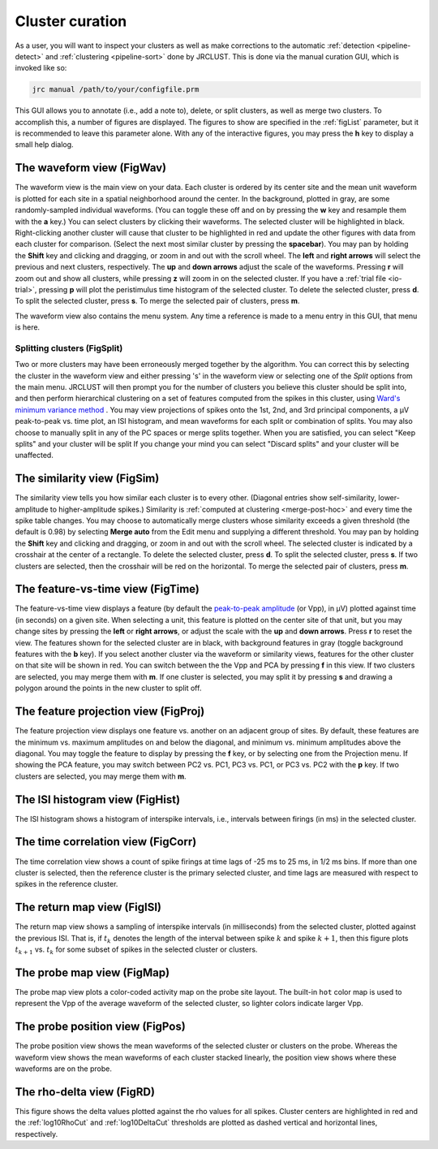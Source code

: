 .. _pipeline-curate:

Cluster curation
================

As a user, you will want to inspect your clusters as well as make corrections to the
automatic :ref:`detection <pipeline-detect>` and :ref:`clustering <pipeline-sort>` done by JRCLUST.
This is done via the manual curation GUI, which is invoked like so:

.. code-block:: matlab

   jrc manual /path/to/your/configfile.prm

This GUI allows you to annotate (i.e., add a note to), delete, or split clusters,
as well as merge two clusters.
To accomplish this, a number of figures are displayed.
The figures to show are specified in the :ref:`figList` parameter, but it is
recommended to leave this parameter alone.
With any of the interactive figures, you may press the **h** key to display a small help dialog.

The waveform view (FigWav)
--------------------------

.. image:: /.static/figwav.PNG

The waveform view is the main view on your data.
Each cluster is ordered by its center site and the mean unit waveform is plotted
for each site in a spatial neighborhood around the center. In the background,
plotted in gray, are some randomly-sampled individual waveforms.
(You can toggle these off and on by pressing the **w** key and resample them with the **a** key.)
You can select clusters by clicking their waveforms.
The selected cluster will be highlighted in black.
Right-clicking another cluster will cause that cluster to be highlighted in red
and update the other figures with data from each cluster for comparison.
(Select the next most similar cluster by pressing the **spacebar**).
You may pan by holding the **Shift** key and clicking and dragging, or zoom in and out with the scroll wheel.
The **left** and **right arrows** will select the previous and next clusters, respectively.
The **up** and **down arrows** adjust the scale of the waveforms.
Pressing **r** will zoom out and show all clusters, while pressing **z** will zoom in on the selected cluster.
If you have a :ref:`trial file <io-trial>`, pressing **p** will plot the peristimulus time histogram
of the selected cluster.
To delete the selected cluster, press **d**.
To split the selected cluster, press **s**.
To merge the selected pair of clusters, press **m**.

The waveform view also contains the menu system.
Any time a reference is made to a menu entry in this GUI, that menu is here.

Splitting clusters (FigSplit)
~~~~~~~~~~~~~~~~~~~~~~~~~~~~~

.. image:: /.static/split.PNG

Two or more clusters may have been erroneously merged together by the algorithm.
You can correct this by selecting the cluster in the waveform view and either
pressing 's' in the waveform view or selecting one of the *Split* options from
the main menu.
JRCLUST will then prompt you for the number of clusters you believe this cluster
should be split into, and then perform hierarchical clustering on a set of
features computed from the spikes in this cluster, using
`Ward's minimum variance method`_ .
You may view projections of spikes onto the 1st, 2nd, and 3rd principal
components, a μV peak-to-peak vs. time plot, an ISI histogram, and mean
waveforms for each split or combination of splits.
You may also choose to manually split in any of the PC spaces or merge splits
together.
When you are satisfied, you can select "Keep splits" and your cluster will be
split
If you change your mind you can select "Discard splits" and your cluster will
be unaffected.

The similarity view (FigSim)
----------------------------

.. image:: /.static/figsim.PNG

The similarity view tells you how similar each cluster is to every other.
(Diagonal entries show self-similarity, lower-amplitude to higher-amplitude spikes.)
Similarity is :ref:`computed at clustering <merge-post-hoc>` and every time the
spike table changes.
You may choose to automatically merge clusters whose similarity exceeds a given threshold
(the default is 0.98) by selecting **Merge auto** from the Edit menu and supplying a different threshold.
You may pan by holding the **Shift** key and clicking and dragging, or zoom in and out with the scroll wheel.
The selected cluster is indicated by a crosshair at the center of a rectangle.
To delete the selected cluster, press **d**.
To split the selected cluster, press **s**.
If two clusters are selected, then the crosshair will be red on the horizontal.
To merge the selected pair of clusters, press **m**.

The feature-vs-time view (FigTime)
----------------------------------

.. image:: /.static/figtime.PNG

The feature-vs-time view displays a feature (by default the `peak-to-peak amplitude <https://en.wikipedia.org/wiki/Amplitude#Peak-to-peak_amplitude>`__ (or Vpp), in μV)
plotted against time (in seconds) on a given site.
When selecting a unit, this feature is plotted on the center site of that unit, but you
may change sites by pressing the **left** or **right arrows**, or adjust the scale with the
**up** and **down arrows**.
Press **r** to reset the view.
The features shown for the selected cluster are in black, with background features in gray
(toggle background features with the **b** key).
If you select another cluster via the waveform or similarity views, features for the other
cluster on that site will be shown in red.
You can switch between the the Vpp and PCA by pressing **f** in this view.
If two clusters are selected, you may merge them with **m**.
If one cluster is selected, you may split it by pressing **s** and drawing a polygon around
the points in the new cluster to split off.

The feature projection view (FigProj)
-------------------------------------

.. image:: /.static/figproj.PNG

The feature projection view displays one feature vs. another on an adjacent group of sites.
By default, these features are the minimum vs. maximum amplitudes on and below the diagonal,
and minimum vs. minimum amplitudes above the diagonal.
You may toggle the feature to display by pressing the **f** key, or by selecting one from the Projection menu.
If showing the PCA feature, you may switch between PC2 vs. PC1, PC3 vs. PC1, or PC3 vs. PC2
with the **p** key.
If two clusters are selected, you may merge them with **m**.

The ISI histogram view (FigHist)
--------------------------------

.. image:: /.static/fighist.PNG

The ISI histogram shows a histogram of interspike intervals, i.e., intervals
between firings (in ms) in the selected cluster.

The time correlation view (FigCorr)
-----------------------------------

.. image:: /.static/figcorr.PNG

The time correlation view shows a count of spike firings at time lags of -25 ms to 25 ms, in 1/2 ms bins.
If more than one cluster is selected, then the reference cluster is the primary selected cluster, and
time lags are measured with respect to spikes in the reference cluster.

The return map view (FigISI)
----------------------------

.. image:: /.static/figisi.PNG

The return map view shows a sampling of interspike intervals (in milliseconds) from the selected cluster,
plotted against the previous ISI.
That is, if :math:`t_k` denotes the length of the interval between spike :math:`k` and spike :math:`k+1`, then
this figure plots :math:`t_{k+1}` vs. :math:`t_k` for some subset of spikes in the selected cluster or clusters.

The probe map view (FigMap)
---------------------------

.. image:: /.static/figmap.PNG

The probe map view plots a color-coded activity map on the probe site layout.
The built-in ``hot`` color map is used to represent the Vpp of the average waveform
of the selected cluster, so lighter colors indicate larger Vpp.

The probe position view (FigPos)
--------------------------------

.. image:: /.static/figpos.PNG

The probe position view shows the mean waveforms of the selected cluster or clusters
on the probe.
Whereas the waveform view shows the mean waveforms of each cluster stacked linearly,
the position view shows where these waveforms are on the probe.

The rho-delta view (FigRD)
--------------------------

.. image:: /.static/figrd.PNG

This figure shows the delta values plotted against the rho values for all spikes.
Cluster centers are highlighted in red and the :ref:`log10RhoCut` and :ref:`log10DeltaCut`
thresholds are plotted as dashed vertical and horizontal lines, respectively.

.. _`Ward's minimum variance method`: https://en.wikipedia.org/wiki/Ward's_method
